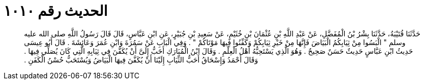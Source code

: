 
= الحديث رقم ١٠١٠

[quote.hadith]
حَدَّثَنَا قُتَيْبَةُ، حَدَّثَنَا بِشْرُ بْنُ الْمُفَضَّلِ، عَنْ عَبْدِ اللَّهِ بْنِ عُثْمَانَ بْنِ خُثَيْمٍ، عَنْ سَعِيدِ بْنِ جُبَيْرٍ، عَنِ ابْنِ عَبَّاسٍ، قَالَ قَالَ رَسُولُ اللَّهِ صلى الله عليه وسلم ‏"‏ الْبَسُوا مِنْ ثِيَابِكُمُ الْبَيَاضَ فَإِنَّهَا مِنْ خَيْرِ ثِيَابِكُمْ وَكَفِّنُوا فِيهَا مَوْتَاكُمْ ‏"‏ ‏.‏ وَفِي الْبَابِ عَنْ سَمُرَةَ وَابْنِ عُمَرَ وَعَائِشَةَ ‏.‏ قَالَ أَبُو عِيسَى حَدِيثُ ابْنِ عَبَّاسٍ حَدِيثٌ حَسَنٌ صَحِيحٌ ‏.‏ وَهُوَ الَّذِي يَسْتَحِبُّهُ أَهْلُ الْعِلْمِ ‏.‏ وَقَالَ ابْنُ الْمُبَارَكِ أَحَبُّ إِلَىَّ أَنْ يُكَفَّنَ فِي ثِيَابِهِ الَّتِي كَانَ يُصَلِّي فِيهَا ‏.‏ وَقَالَ أَحْمَدُ وَإِسْحَاقُ أَحَبُّ الثِّيَابِ إِلَيْنَا أَنْ يُكَفَّنَ فِيهَا الْبَيَاضُ وَيُسْتَحَبُّ حُسْنُ الْكَفَنِ ‏.‏